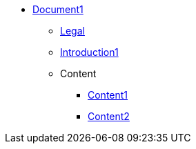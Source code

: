* xref:Content/cover1.adoc[Document1]
** xref:legal.adoc[Legal]
** xref:introduction.adoc[Introduction1]

** Content
*** xref:Content/content1.adoc[Content1]
*** xref:Content/content2.adoc[Content2]
